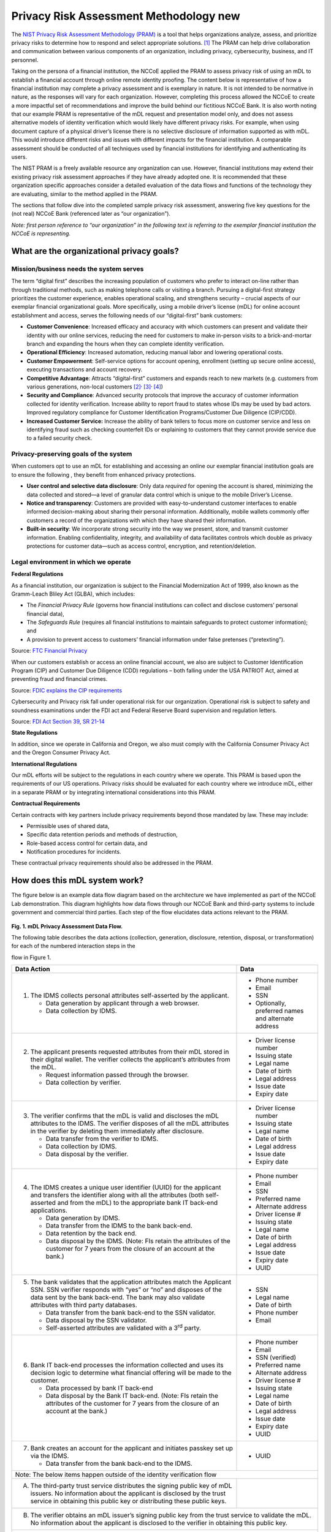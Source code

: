 Privacy Risk Assessment Methodology new
========================================

The `NIST Privacy Risk Assessment Methodology (PRAM) <https://www.nist.gov/privacy-framework/nist-pram>`__ is a tool that helps organizations analyze, assess,
and prioritize privacy risks to determine how to respond and select appropriate solutions. [1]_ The PRAM can help drive collaboration and communication between
various components of an organization, including privacy, cybersecurity, business, and IT personnel.

Taking on the persona of a financial institution, the NCCoE applied the PRAM to assess privacy risk of using an mDL to establish a financial account through
online remote identity proofing. The content below is representative of how a financial institution may complete a privacy assessment and is exemplary in
nature. It is not intended to be normative in nature, as the responses will vary for each organization. However, completing this process allowed the NCCoE to
create a more impactful set of recommendations and improve the build behind our fictitious NCCoE Bank. It is also worth noting that our example PRAM is
representative of the mDL request and presentation model only, and does not assess alternative models of identity verification which would likely have different
privacy risks. For example, when using document capture of a physical driver’s license there is no selective disclosure of information supported as with mDL.
This would introduce different risks and issues with different impacts for the financial institution. A comparable assessment should be conducted of all
techniques used by financial institutions for identifying and authenticating its users.

The NIST PRAM is a freely available resource any organization can use. However, financial institutions may extend their existing privacy risk assessment
approaches if they have already adopted one. It is recommended that these organization specific approaches consider a detailed evaluation of the data flows and
functions of the technology they are evaluating, similar to the method applied in the PRAM. 

The sections that follow dive into the completed sample privacy risk assessment, answering five key questions for the (not real) NCCoE Bank (referenced later as
“our organization”).

.. raw:: html

   <div class="pram-nav" role="list">
      <a href="#what-are-the-organizational-privacy-goals" aria-label="What are the organizational privacy goals?">
         <span role="listitem">
            <strong>What are the organizational privacy goals?</strong>
            <p>Frame organizational privacy goals and regulatory context.</p>
         </span>
      </a>
      <a href="#how-does-this-mdl-system-work" aria-label="How does the system work?">
         <span role="listitem">
            <strong>How does the system work?</strong>
            <p>Identify data and data processing activities.</p>
         </span>
      </a>
      <a href="#what-are-the-problems-this-mdl-system-introduces-whats-the-impact-of-these-problems" aria-label="What privacy problems might the system introduce?">
         <span role="listitem">
            <strong>What privacy problems might the system introduce?</strong>
            <p>Identify privacy problems for individuals arising from data processing.</p>
         </span>
      </a>
      <a href="#what-are-the-problems-this-mdl-system-introduces-whats-the-impact-of-these-problems" aria-label="What's the impact of the problems?">
         <span role="listitem">
            <strong>What's the impact of the problems?</strong>
            <p>Identify the impact to the organization of the problems arising from data processing.</p>
         </span>
      </a>
      <a href="#how-do-we-address-these-problems" aria-label="How do we address the problems?">
         <span role="listitem">
            <strong>How do we address the problems?</strong>
            <p>Select controls to address system requirements and mitigate prioritized privacy risks.</p>
         </span>
      </a>
   </div>

*Note: first person reference to “our organization” in the following text is referring to the exemplar financial institution the NCCoE is representing.*

What are the organizational privacy goals?
------------------------------------------

Mission/business needs the system serves
~~~~~~~~~~~~~~~~~~~~~~~~~~~~~~~~~~~~~~~~~~

The term “digital first” describes the increasing population of customers who prefer to interact on-line rather than through traditional methods, such as making
telephone calls or visiting a branch. Pursuing a digital-first strategy prioritizes the customer experience, enables operational scaling, and strengthens
security – crucial aspects of our exemplar financial organizational goals. More specifically, using a mobile driver’s license (mDL) for online account
establishment and access, serves the following needs of our “digital-first” bank customers:

-  **Customer Convenience**: Increased efficacy and accuracy with which customers can present and validate their identity with our online services, reducing the
   need for customers to make in-person visits to a brick-and-mortar branch and expanding the hours when they can complete identity verification.

-  **Operational Efficiency**: Increased automation, reducing manual labor and lowering operational costs.

-  **Customer Empowerment**: Self-service options for account opening, enrollment (setting up secure online access), executing transactions and account
   recovery.

-  **Competitive Advantage**: Attracts “digital-first” customers and expands reach to new markets (e.g. customers from various generations, non-local
   customers [2]_\ :sup:`,`\  [3]_\ :sup:`,`\  [4]_)

-  **Security and Compliance**: Advanced security protocols that improve the accuracy of customer information collected for identity verification. Increase
   ability to report fraud to states whose IDs may be used by bad actors. Improved regulatory compliance for Customer Identification Programs/Customer Due
   Diligence (CIP/CDD).

-  **Increased Customer Service:** Increase the ability of bank tellers to focus more on customer service and less on identifying fraud such as checking
   counterfeit IDs or explaining to customers that they cannot provide service due to a failed security check.

Privacy-preserving goals of the system
~~~~~~~~~~~~~~~~~~~~~~~~~~~~~~~~~~~~~~~~

When customers opt to use an mDL for establishing and accessing an online our exemplar financial institution goals are to ensure the following , they benefit
from enhanced privacy protections.

-  **User control and selective data disclosure**: Only data *required* for opening the account is shared, minimizing the data collected and stored—a level of
   granular data control which is unique to the mobile Driver’s License.

-  **Notice and transparency**: Customers are provided with easy-to-understand customer interfaces to enable informed decision-making about sharing their
   personal information. Additionally, mobile wallets commonly offer customers a record of the organizations with which they have shared their information.

-  **Built-in security**: We incorporate strong security into the way we present, store, and transmit customer information. Enabling confidentiality, integrity,
   and availability of data facilitates controls which double as privacy protections for customer data—such as access control, encryption, and
   retention/deletion.

Legal environment in which we operate
~~~~~~~~~~~~~~~~~~~~~~~~~~~~~~~~~~~~~~~

**Federal Regulations**

As a financial institution, our organization is subject to the Financial Modernization Act of 1999, also known as the Gramm-Leach Bliley Act (GLBA), which
includes:

-  The *Financial Privacy Rule* (governs how financial institutions can collect and disclose customers’ personal financial data),

-  The *Safeguards Rule* (requires all financial institutions to maintain safeguards to protect customer information); and

-  A provision to prevent access to customers’ financial information under false pretenses (“pretexting”).

Source: `FTC Financial Privacy <https://www.ftc.gov/news-events/topics/protecting-consumer-privacy-security/financial-privacy>`__

When our customers establish or access an online financial account, we also are subject to Customer Identification Program (CIP) and Customer Due Diligence
(CDD) regulations – both falling under the USA PATRIOT Act, aimed at preventing fraud and financial crimes.

Source: `FDIC explains the CIP requirements <https://www.fdic.gov/news/financial-institution-letters/2024/fil24015.html>`__

Cybersecurity and Privacy risk fall under operational risk for our organization. Operational risk is subject to safety and soundness examinations under the FDI
act and Federal Reserve Board supervision and regulation letters.

Source: `FDI Act Section 39 <https://www.fdic.gov/federal-deposit-insurance-act/section-39-standards-safety-and-soundness>`__, `SR
21-14 <https://www.federalreserve.gov/supervisionreg/srletters/sr2114.htm>`__

**State Regulations**

In addition, since we operate in California and Oregon, we also must comply with the California Consumer Privacy Act and the Oregon Consumer Privacy Act.

**International Regulations**

Our mDL efforts will be subject to the regulations in each country where we operate. This PRAM is based upon the requirements of our US operations. Privacy
risks should be evaluated for each country where we introduce mDL, either in a separate PRAM or by integrating international considerations into this PRAM.

**Contractual Requirements**

Certain contracts with key partners include privacy requirements beyond those mandated by law. These may include:

-  Permissible uses of shared data,

-  Specific data retention periods and methods of destruction,

-  Role-based access control for certain data, and

-  Notification procedures for incidents.

These contractual privacy requirements should also be addressed in the PRAM.

How does this mDL system work?
------------------------------

The figure below is an example data flow diagram based on the architecture we have implemented as part of the NCCoE Lab demonstration. This diagram highlights
how data flows through our NCCoE Bank and third-party systems to include government and commercial third parties. Each step of the flow elucidates data actions
relevant to the PRAM.

.. figure:: media/pram-image2.png
   :width: 5.7in
   :height: 5.4in
   :alt: A graphical representation of the mDL system. See table directly below for full description
   

**Fig. 1. mDL Privacy Assessment Data Flow.**

The following table describes the data actions (collection, generation, disclosure,
retention, disposal, or transformation) for each of the numbered interaction steps in the

flow in Figure 1.

+----------------------------------------------------------------------------------------------------+---------------------------------------------------------+
|  **Data Action**                                                                                   |  **Data**                                               |
+====================================================================================================+=========================================================+
|  (1) The IDMS collects personal attributes self-asserted by the applicant.                         |  - Phone number                                         |
|                                                                                                    |                                                         |
|      - Data generation by applicant through a web browser.                                         |  - Email                                                |
|      - Data collection by IDMS.                                                                    |  - SSN                                                  |
|                                                                                                    |  - Optionally, preferred names and alternate            |
|                                                                                                    |    address                                              |
|                                                                                                    |                                                         |
+----------------------------------------------------------------------------------------------------+---------------------------------------------------------+
|  (2) The applicant presents requested attributes from their mDL stored in their digital            |  - Driver license number                                |
|      wallet. The verifier collects the applicant’s attributes from the mDL.                        |                                                         |
|                                                                                                    |                                                         |
|                                                                                                    |  - Issuing state                                        |
|                                                                                                    |                                                         |
|      - Request information passed through the browser.                                             |                                                         |
|                                                                                                    |  - Legal name                                           |
|                                                                                                    |                                                         |
|      - Data collection by verifier.                                                                |                                                         |
|                                                                                                    |  - Date of birth                                        |
|                                                                                                    |                                                         |
|                                                                                                    |                                                         |
|                                                                                                    |  - Legal address                                        |
|                                                                                                    |                                                         |
|                                                                                                    |                                                         |
|                                                                                                    |  - Issue date                                           |
|                                                                                                    |                                                         |
|                                                                                                    |                                                         |
|                                                                                                    |  - Expiry date                                          |
|                                                                                                    |                                                         |
+----------------------------------------------------------------------------------------------------+---------------------------------------------------------+
|  (3) The verifier confirms that the mDL is valid and discloses the mDL attributes to               |  - Driver license number                                |
|      the IDMS. The verifier disposes of all the mDL attributes in the verifier by deleting them    |                                                         |
|      immediately after disclosure.                                                                 |                                                         |
|                                                                                                    |  - Issuing state                                        |
|                                                                                                    |                                                         |
|                                                                                                    |                                                         |
|                                                                                                    |  - Legal name                                           |
|      - Data transfer from the verifier to IDMS.                                                    |                                                         |
|                                                                                                    |                                                         |
|                                                                                                    |  - Date of birth                                        |
|      - Data collection by IDMS.                                                                    |                                                         |
|                                                                                                    |                                                         |
|                                                                                                    |  - Legal address                                        |
|      - Data disposal by the verifier.                                                              |                                                         |
|                                                                                                    |                                                         |
|                                                                                                    |  - Issue date                                           |
|                                                                                                    |                                                         |
|                                                                                                    |                                                         |
|                                                                                                    |  - Expiry date                                          |
|                                                                                                    |                                                         |
+----------------------------------------------------------------------------------------------------+---------------------------------------------------------+
|  (4) The IDMS creates a unique user identifier (UUID) for the applicant and transfers              |  - Phone number                                         |
|      the identifier along with all the attributes (both self-asserted and from the mDL) to the     |                                                         |
|      appropriate bank IT back-end applications.                                                    |                                                         |
|                                                                                                    |  - Email                                                |
|                                                                                                    |                                                         |
|                                                                                                    |                                                         |
|                                                                                                    |  - SSN                                                  |
|      - Data generation by IDMS.                                                                    |                                                         |
|                                                                                                    |                                                         |
|                                                                                                    |  - Preferred name                                       |
|      - Data transfer from the IDMS to the bank back-end.                                           |                                                         |
|                                                                                                    |                                                         |
|                                                                                                    |  - Alternate address                                    |
|      - Data retention by the back end.                                                             |                                                         |
|                                                                                                    |                                                         |
|                                                                                                    |  - Driver license #                                     |
|      - Data disposal by the IDMS. (Note: FIs retain the attributes of the customer for 7           |                                                         |
|        years from the closure of an account at the bank.)                                          |                                                         |
|                                                                                                    |  - Issuing state                                        |
|                                                                                                    |                                                         |
|                                                                                                    |                                                         |
|                                                                                                    |  - Legal name                                           |
|                                                                                                    |                                                         |
|                                                                                                    |                                                         |
|                                                                                                    |  - Date of birth                                        |
|                                                                                                    |                                                         |
|                                                                                                    |                                                         |
|                                                                                                    |  - Legal address                                        |
|                                                                                                    |                                                         |
|                                                                                                    |                                                         |
|                                                                                                    |  - Issue date                                           |
|                                                                                                    |                                                         |
|                                                                                                    |                                                         |
|                                                                                                    |  - Expiry date                                          |
|                                                                                                    |                                                         |
|                                                                                                    |                                                         |
|                                                                                                    |  - UUID                                                 |
|                                                                                                    |                                                         |
+----------------------------------------------------------------------------------------------------+---------------------------------------------------------+
|  (5) The bank validates that the application attributes match the Applicant SSN. SSN               |  - SSN                                                  |
|      verifier responds with “yes” or “no” and disposes of the data sent by the bank back-end. The  |                                                         |
|      bank may also validate attributes with third party databases.                                 |                                                         |
|                                                                                                    |  - Legal name                                           |
|                                                                                                    |                                                         |
|                                                                                                    |                                                         |
|                                                                                                    |  - Date of birth                                        |
|      - Data transfer from the bank back-end to the SSN validator.                                  |                                                         |
|                                                                                                    |                                                         |
|                                                                                                    |  - Phone number                                         |
|      - Data disposal by the SSN validator.                                                         |                                                         |
|                                                                                                    |                                                         |
|                                                                                                    |  - Email                                                |
|      - Self-asserted attributes are validated with a 3\ :sup:`rd` party.                           |                                                         |
|                                                                                                    |                                                         |
+----------------------------------------------------------------------------------------------------+---------------------------------------------------------+
|  (6) Bank IT back-end processes the information collected and uses its decision logic              |  - Phone number                                         |
|      to determine what financial offering will be made to the customer.                            |                                                         |
|                                                                                                    |                                                         |
|                                                                                                    |  - Email                                                |
|                                                                                                    |                                                         |
|      - Data processed by bank IT back-end                                                          |                                                         |
|                                                                                                    |  - SSN (verified)                                       |
|                                                                                                    |                                                         |
|      - Data disposal by the Bank IT back-end. (Note: FIs retain the attributes of the              |                                                         |
|        customer for 7 years from the closure of an account at the bank.)                           |  - Preferred name                                       |
|                                                                                                    |                                                         |
|                                                                                                    |                                                         |
|                                                                                                    |  - Alternate address                                    |
|                                                                                                    |                                                         |
|                                                                                                    |                                                         |
|                                                                                                    |  - Driver license #                                     |
|                                                                                                    |                                                         |
|                                                                                                    |                                                         |
|                                                                                                    |  - Issuing state                                        |
|                                                                                                    |                                                         |
|                                                                                                    |                                                         |
|                                                                                                    |  - Legal name                                           |
|                                                                                                    |                                                         |
|                                                                                                    |                                                         |
|                                                                                                    |  - Date of birth                                        |
|                                                                                                    |                                                         |
|                                                                                                    |                                                         |
|                                                                                                    |  - Legal address                                        |
|                                                                                                    |                                                         |
|                                                                                                    |                                                         |
|                                                                                                    |  - Issue date                                           |
|                                                                                                    |                                                         |
|                                                                                                    |                                                         |
|                                                                                                    |  - Expiry date                                          |
|                                                                                                    |                                                         |
|                                                                                                    |                                                         |
|                                                                                                    |  - UUID                                                 |
|                                                                                                    |                                                         |
+----------------------------------------------------------------------------------------------------+---------------------------------------------------------+
|  (7) Bank creates an account for the applicant and initiates passkey set up via the                |  - UUID                                                 |
|      IDMS.                                                                                         |                                                         |
|                                                                                                    |                                                         |
|                                                                                                    |                                                         |
|      - Data transfer from the bank back-end to the IDMS.                                           |                                                         |
|                                                                                                    |                                                         |
+----------------------------------------------------------------------------------------------------+---------------------------------------------------------+
|  Note: The below items happen outside of the identity verification flow                                                                                      |
|                                                                                                                                                              |
+----------------------------------------------------------------------------------------------------+---------------------------------------------------------+
|  (A) The third-party trust service distributes the signing public key of mDL issuers.              |                                                         |
|      No information about the applicant is disclosed by the trust service in obtaining this public |                                                         |
|      key or distributing these public keys.                                                        |                                                         |
|                                                                                                    |                                                         |
|                                                                                                    |                                                         |
|                                                                                                    |                                                         |
+----------------------------------------------------------------------------------------------------+---------------------------------------------------------+
|  (B) The verifier obtains an mDL issuer’s signing public key from the trust service to                                                                       |
|      validate the mDL. No information about the applicant is disclosed to the verifier in obtaining                                                          |
|      this public key.                                                                                                                                        |
+----------------------------------------------------------------------------------------------------+---------------------------------------------------------+
|  (C) A passkey is generated on the client device.                                                                                                            |
+----------------------------------------------------------------------------------------------------+---------------------------------------------------------+


What potential privacy risks does this mDL system introduce?
------------------------------------------------------------
The below table uses the `privacy problems for
individuals <https://github.com/usnistgov/PrivacyEngCollabSpace/blob/master/tools/risk-assessment/NIST-Privacy-Risk-Assessment-Methodology-PRAM/catalog-PDAP.md>`__
as defined in the NIST PRAM and highlights some of the organization impact that could result if those problems manifested for NCCoE Bank customers.

+------------------------------------+----------------------------------------------------------------------------+
| **Data Action**                    | **Potential Problems for Individuals**                                     |
+====================================+============================================================================+
| (1) The IDMS collects personal     | **Loss of Trust:** Individuals could lose trust in a bank because they’re  |
| attributes self-asserted by the    | uncomfortable with how the bank is handling their data. Example: A         |
| applicant.                         | customer assumes the data they provide is only for account enrollment,     |
|                                    | then they receive an email marketing mailer that is tailored to their      |
|                                    | identity.                                                                  |
|                                    |                                                                            |
|                                    | Customers may also lose trust in the bank if they’re asked for sensitive   |
|                                    | data without knowing why. Example: A customer may not realize SSN is       |
|                                    | required regardless of mDL, in all financial institution account creation  |
|                                    | processes.                                                                 |
+------------------------------------+----------------------------------------------------------------------------+
| (2) The applicant presents an mDL  | **Loss of Trust:** Customers could lose trust in a bank if the data they   |
| from their digital wallet. The     | collect is beyond what’s predictable or expected. Example: A customer may  |
| verifier collects the applicant’s  | think only certain attributes from their mDL are transferred, while the    |
| attributes from the mDL.           | bank may actually collect all attributes from the mDL.                     |
|                                    |                                                                            |
|                                    | **Loss of Autonomy:** A perceived loss of customer control over how their  |
|                                    | data is used. Example: A customer’s data is sent to a third party without  |
|                                    | their knowledge or used in a way they were not made explicitly aware of.   |
+------------------------------------+----------------------------------------------------------------------------+
| (3) The verifier confirms that the | **Loss of Trust:** The customer could lose trust in the bank and its       |
| mDL is valid and discloses the mDL | partners because of how they’re handling the customer data. Example:       |
| attributes to the IDMS. The        |                                                                            |
| verifier disposes of all the mDL   | - **Surveillance (Verifier):** If the verifier maintains data about the    |
| attributes in the verifier by      |   customer and creates a “shadow profile” for each customer and            |
| deleting them immediately after    |   aggregates their data to craft a narrative about their habits.           |
| disclosure.                        |                                                                            |
|                                    | - **Surveillance (Issuer)**: If the verifier directly contacts the issuer  |
|                                    |   to verify each transaction, the issuer could create a pattern of the     |
|                                    |   users’ behaviors and actions online with their mDL.                      |
|                                    |                                                                            |
|                                    | **Dignity Loss:** An issuer tracking customer activities across            |
|                                    | transactions could lead to stress or embarrassment. Example: Issuer uses a |
|                                    | series of transactions to piece together habits of the customer, or        |
|                                    | aspects of the customer’s identity, which they do not expect or want to be |
|                                    | known.                                                                     |
|                                    |                                                                            |
|                                    |                                                                            |
|                                    |                                                                            |
|                                    |                                                                            |
|                                    |                                                                            |
|                                    |                                                                            |
+------------------------------------+----------------------------------------------------------------------------+
| (4) The IDMS creates a unique user | **Loss of Trust:** If a customer identifier is used to aggregate data      |
| identifier for the applicant and   | about the customer’s transactions beyond the financial institution tenant. |
| transfers the identifier along     | Example:                                                                   |
| with all the attributes (both      |                                                                            |
| self-asserted and from the mDL) to | - **Surveillance (IDMS):** Customers may be tracked if the IDMS            |
| the appropriate bank IT back-end   |   aggregates their transactions across different tenants. IDMS could link  |
| applications.                      |   transactions across namespaces and domains for well-intended, mission    |
|                                    |   critical reasons (fraud prevention), or other business reasons, some of  |
|                                    |   which may not be compatible with user preferences (marketing) and some   |
|                                    |   that may be nefarious (targeting).                                       |
|                                    |                                                                            |
|                                    | **Dignity Loss:** An IDMS tracking customer activities across tenants      |
|                                    | could lead to stress or embarrassment. Example: Issuer uses a series of    |
|                                    | transactions to piece together habits of the customer, or aspects of the   |
|                                    | customer’s identity, which they do not expect or want to be known.         |
|                                    |                                                                            |
|                                    | **Economic Loss:** If customer data is breached at the IDMS, this leak may |
|                                    | be used to defraud the individual. Example: A nefarious actor could use    |
|                                    | leaked data to phish a customer and steal their identity, which could      |
|                                    | result in significant economic loss.                                       |
+------------------------------------+----------------------------------------------------------------------------+
| (5) The bank validates that the    | **Loss of Trust:** The bank’s business partner may not effectively secure  |
| application attributes match the   | customer data from external actors. Example:                               |
| Applicant SSN. SSN verifier        |                                                                            |
| responds with “yes” or “no” and    | - **Insecurity:** The bank’s business partner may suffer a data breach by  |
| disposes of the data sent by the   |   an external bad actor that results in the leak of the customer’s SSN     |
| bank back-end. The bank may also   |   and other sensitive information, and ultimately in identity theft.       |
| validate attributes with third     |                                                                            |
| party databases.                   |                                                                            |
+------------------------------------+----------------------------------------------------------------------------+
| (6) Bank IT back-end processes the | **Discrimination:** If assumptions are made about individuals or groups of |
| information gathered, uses its     | individuals based on their self-asserted information, this could result in |
| decision logic to determine what   | discrimination. Joining this self-asserted data with other datasets could  |
| financial offering will be made to | reveal a narrative about an individual. Example: Drawing conclusions about |
| the customer.                      | race or financial situation.                                               |
|                                    |                                                                            |
|                                    | **Economic Loss:** Individuals could receive unfair value in a transaction |
|                                    | due to discrimination. Example: Assuming credit worthiness based solely on |
|                                    | someone’s area code.                                                       |
|                                    |                                                                            |
|                                    | Additionally, if customer data is breached at the bank back end, this leak |
|                                    | may be used to defraud the individual. Example: A nefarious actor could    |
|                                    | use leaked data to phish a customer and steal their identity, which could  |
|                                    | result in significant economic loss.                                       |
|                                    |                                                                            |
|                                    | **Loss of Autonomy**: Customers may lose control over how their data is    |
|                                    | processed, because the bank chooses to process it in a new way internally  |
|                                    | without proper notice (i.e., secondary use or repurposing). Example:       |
|                                    | Customers may expect their personal data to be accessed for only certain   |
|                                    | purposes, such as identity verification when applying for a financial      |
|                                    | product, but then it is later used for fraud scoring without their         |
|                                    | consent.                                                                   |
+------------------------------------+----------------------------------------------------------------------------+
| (7) Bank creates an account for    | **Loss of Trust:** Customers may lose trust in the bank if they’re unclear |
| the applicant and initiates        | on who has access to which data. Example: A customer doesn’t know why      |
| passkey setup via the IDMS.        | they’re interacting with the IDMS instead of the bank.                     |
|                                    |                                                                            |
|                                    | Customers may also lose trust in the bank if they’re asked to present      |
|                                    | their mDL and attributes each time they authenticate after account         |
|                                    | creation. Example: If customers are asked to use their mDL for regular     |
|                                    | authentication, they will need to assert attributes from their mDL each    |
|                                    | time. Such actions could be perceived as disproportionate to the           |
|                                    | purpose or outcome of the transaction.                                     |
|                                    |                                                                            |
|                                    | **Loss of Autonomy**: A perceived loss of customer control over how their  |
|                                    | data is used. Example: Customers may experience stress if they cannot      |
|                                    | update or delete their information within financial institution systems.   |
|                                    | Customers may also not be aware of financial institution data retention    |
|                                    | requirements.                                                              |
+------------------------------------+----------------------------------------------------------------------------+

What’s the potential impact to the Financial Institution? 
---------------------------------------------------------

The below table uses the `privacy problems for
individuals <https://github.com/usnistgov/PrivacyEngCollabSpace/blob/master/tools/risk-assessment/NIST-Privacy-Risk-Assessment-Methodology-PRAM/catalog-PDAP.md>`__
as defined in the NIST PRAM and highlights some of the organization impact that could result if those problems manifested for NCCoE Bank customers.

+------------------------------------+----------------------------------------------------------------------------+-------------------------------------------+
| **Data Action**                    | **Potential Problems for Individuals**                                     | **Impact to the Financial Institution**   |
+====================================+============================================================================+===========================================+
| (1) The IDMS collects personal     | **Loss of Trust:** Individuals could lose trust in a bank because they’re  | The bank may incur direct business costs  |
| attributes self-asserted by the    | uncomfortable with how the bank is handling their data. Example: A         | if customers choose to bank elsewhere     |
| applicant.                         | customer assumes the data they provide is only for account enrollment,     | because they aren’t comfortable with how  |
|                                    | then they receive an email marketing mailer that is tailored to their      | banks are using their data.               |
|                                    | identity.                                                                  |                                           |
|                                    |                                                                            |                                           |
|                                    | Customers may also lose trust in the bank if they’re asked for sensitive   |                                           |
|                                    | data without knowing why. Example: A customer may not realize SSN is       |                                           |
|                                    | required regardless of mDL, in all financial institution account creation  |                                           |
|                                    | processes.                                                                 |                                           |
+------------------------------------+----------------------------------------------------------------------------+-------------------------------------------+
| (2) The applicant presents an mDL  | **Loss of Trust:** Customers could lose trust in a bank if the data they   | If customers are not clear of their       |
| from their digital wallet. The     | collect is beyond what’s predictable or expected. Example: A customer may  | choices in how to enroll with or without  |
| verifier collects the applicant’s  | think only certain attributes from their mDL are transferred, while the    | mDL, if they are not clear on the data    |
| attributes from the mDL.           | bank may actually collect all attributes from the mDL.                     | collected from the mDL or if their data   |
|                                    |                                                                            | is used in ways they didn’t predict, they |
|                                    | **Loss of Autonomy:** A perceived loss of customer control over how their  | may lose trust in the bank and then       |
|                                    | data is used. Example: A customer’s data is sent to a third party without  | choose to do business elsewhere.          |
|                                    | their knowledge or used in a way they were not made explicitly aware of.   |                                           |
+------------------------------------+----------------------------------------------------------------------------+-------------------------------------------+
| (3) The verifier confirms that the | **Loss of Trust:** The customer could lose trust in the bank and its       | If third party software that is           |
| mDL is valid and discloses the mDL | partners because of how they’re handling the customer data. Example:       | processing data on the bank’s behalf uses |
| attributes to the IDMS. The        |                                                                            | customer data to surveil them, banks may  |
| verifier disposes of all the mDL   | - **Surveillance (Verifier):** If the verifier maintains data about the    | face reputational damage.                 |
| attributes in the verifier by      |   customer and creates a “shadow profile” for each customer and            |                                           |
| deleting them immediately after    |   aggregates their data to craft a narrative about their habits.           | The bank may incur direct business costs  |
| disclosure.                        |                                                                            | if customers choose to bank elsewhere     |
|                                    | - **Surveillance (Issuer)**: If the verifier directly contacts the issuer  | because they aren’t comfortable with how  |
|                                    |   to verify each transaction, the issuer could create a pattern of the     | banks— associated external                |
|                                    |   users’ behaviors and actions online with their mDL.                      | organizations—are using their data.       |
|                                    |                                                                            |                                           |
|                                    | **Dignity Loss:** An issuer tracking customer activities across            | The bank may incur noncompliance costs if |
|                                    | transactions could lead to stress or embarrassment. Example: Issuer uses a | customer data is stored when they’re told |
|                                    | series of transactions to piece together habits of the customer, or        | it’s deleted, or if it’s used beyond the  |
|                                    | aspects of the customer’s identity, which they do not expect or want to be | purposes to which the customers           |
|                                    | known.                                                                     | consented.                                |
|                                    |                                                                            |                                           |
|                                    |                                                                            | Customers could lose trust in mDLs,       |
|                                    |                                                                            | driving the financial institution to use  |
|                                    |                                                                            | less effective and secure means for       |
|                                    |                                                                            | meeting CIP requirements, opening them up |
|                                    |                                                                            | to fraud and customer loss.               |
+------------------------------------+----------------------------------------------------------------------------+-------------------------------------------+
| (4) The IDMS creates a unique user | **Loss of Trust:** If a customer identifier is used to aggregate data      | If third party software that is           |
| identifier for the applicant and   | about the customer’s transactions beyond the financial institution tenant. | processing data on the bank’s behalf uses |
| transfers the identifier along     | Example:                                                                   | customer data to surveil them, banks may  |
| with all the attributes (both      |                                                                            | face reputational damage.                 |
| self-asserted and from the mDL) to | - **Surveillance (IDMS):** Customers may be tracked if the IDMS            |                                           |
| the appropriate bank IT back-end   |   aggregates their transactions across different tenants. IDMS could link  | The bank may incur direct business costs  |
| applications.                      |   transactions across namespaces and domains for well-intended, mission    | if customers choose to go elsewhere for   |
|                                    |   critical reasons (fraud prevention), or other business reasons, some of  | banking because they aren’t comfortable   |
|                                    |   which may not be compatible with user preferences (marketing) and some   | with how banks— associated external       |
|                                    |   that may be nefarious (targeting).                                       | organizations—are using their data.       |
|                                    |                                                                            |                                           |
|                                    | **Dignity Loss:** An IDMS tracking customer activities across tenants      | The bank may incur noncompliance costs if |
|                                    | could lead to stress or embarrassment. Example: Issuer uses a series of    | the bank isn’t securely handling          |
|                                    | transactions to piece together habits of the customer, or aspects of the   | sensitive data about the customer.        |
|                                    | customer’s identity, which they do not expect or want to be known.         |                                           |
|                                    |                                                                            |                                           |
|                                    | **Economic Loss:** If customer data is breached at the IDMS, this leak may |                                           |
|                                    | be used to defraud the individual. Example: A nefarious actor could use    |                                           |
|                                    | leaked data to phish a customer and steal their identity, which could      |                                           |
|                                    | result in significant economic loss.                                       |                                           |
+------------------------------------+----------------------------------------------------------------------------+-------------------------------------------+
| (5) The bank validates that the    | **Loss of Trust:** The bank’s business partner may not effectively secure  | The bank may incur noncompliance costs if |
| application attributes match the   | customer data from external actors. Example:                               | the bank isn’t securely handling          |
| Applicant SSN. SSN verifier        |                                                                            | sensitive data about the customer.        |
| responds with “yes” or “no” and    | - **Insecurity:** The bank’s business partner may suffer a data breach by  |                                           |
| disposes of the data sent by the   |   an external bad actor that results in the leak of the customer’s SSN     | Customers may choose to work with other   |
| bank back-end. The bank may also   |   and other sensitive information, and ultimately in identity theft.       | banks if they don’t trust a bank with     |
| validate attributes with third     |                                                                            | their data.                               |
| party databases.                   |                                                                            |                                           |
+------------------------------------+----------------------------------------------------------------------------+-------------------------------------------+
| (6) Bank IT back-end processes the | **Discrimination:** If assumptions are made about individuals or groups of | The bank may face noncompliance costs if  |
| information gathered, uses its     | individuals based on their self-asserted information, this could result in | data is not used for the purposes         |
| decision logic to determine what   | discrimination. Joining this self-asserted data with other datasets could  | approved/expected.                        |
| financial offering will be made to | reveal a narrative about an individual. Example: Drawing conclusions about |                                           |
| the customer.                      | race or financial situation.                                               | The bank may incur direct business costs  |
|                                    |                                                                            | if they are making inaccurate assumptions |
|                                    | **Economic Loss:** Individuals could receive unfair value in a transaction | about customers and maintain poor-quality |
|                                    | due to discrimination. Example: Assuming credit worthiness based solely on | data.                                     |
|                                    | someone’s area code.                                                       |                                           |
|                                    |                                                                            | The bank may incur noncompliance costs if |
|                                    | Additionally, if customer data is breached at the bank back end, this leak | the bank isn’t securely handling          |
|                                    | may be used to defraud the individual. Example: A nefarious actor could    | sensitive data about the customer.        |
|                                    | use leaked data to phish a customer and steal their identity, which could  |                                           |
|                                    | result in significant economic loss.                                       |                                           |
|                                    |                                                                            |                                           |
|                                    | **Loss of Autonomy**: Customers may lose control over how their data is    |                                           |
|                                    | processed, because the bank chooses to process it in a new way internally  |                                           |
|                                    | without proper notice (i.e., secondary use or repurposing). Example:       |                                           |
|                                    | Customers may expect their personal data to be accessed for only certain   |                                           |
|                                    | purposes, such as identity verification when applying for a financial      |                                           |
|                                    | product, but then it is later used for fraud scoring without their         |                                           |
|                                    | consent.                                                                   |                                           |
+------------------------------------+----------------------------------------------------------------------------+-------------------------------------------+
| (7) Bank creates an account for    | **Loss of Trust:** Customers may lose trust in the bank if they’re unclear | The bank may face reputational damage if  |
| the applicant and initiates        | on who has access to which data. Example: A customer doesn’t know why      | customers’ data is accessible by          |
| passkey setup via the IDMS.        | they’re interacting with the IDMS instead of the bank.                     | organizations they didn’t expect, or if   |
|                                    |                                                                            | there are security issues.                |
|                                    | Customers may also lose trust in the bank if they’re asked to present      |                                           |
|                                    | their mDL and attributes each time they authenticate after account         | The bank may incur direct business costs  |
|                                    | creation. Example: If customers are asked to use their mDL for regular     | if customers choose to go bank elsewhere  |
|                                    | authentication, they will need to assert attributes from their mDL each    | because they don’t have control over      |
|                                    | time. Such actions could be perceived as disproportionate to the           | their data.                               |
|                                    | purpose or outcome of the transaction.                                     |                                           |
|                                    |                                                                            |                                           |
|                                    | **Loss of Autonomy**: A perceived loss of customer control over how their  |                                           |
|                                    | data is used. Example: Customers may experience stress if they cannot      |                                           |
|                                    | update or delete their information within financial institution systems.   |                                           |
|                                    | Customers may also not be aware of financial institution data retention    |                                           |
|                                    | requirements.                                                              |                                           |
+------------------------------------+----------------------------------------------------------------------------+-------------------------------------------+

How do we mitigate these risks?
-------------------------------

The below table highlights controls that can help mitigate problems to individuals and impact to banks. For a complete rationale for why these controls were
chosen, please refer to our :download:`excel mapping here <media/mdl-PRAM.xlsx>`.



Note: The Privacy Framework subcategories below align with the Initial Public Draft of the Privacy Framework version 1.1.

+--------------------------------------------+---------------------------------------------------------------------------------------------------------------------------------------------------------------------------------------------------------------------------------------------------------------------------------------------------------------------------------------------------------------------------------------------------------------------------------------------------------------------+
| **Problems**                               | **Controls**                                                                                                                                                                                                                                                                                                                                                                                                                                                        |
+============================================+=====================================================================================================================================================================================================================================================================================================================================================================================================================================================================+
| (1) The IDMS collects personal                                                                                                                                                                                                                                                                                                                                                                                                                                                                                   |
|     attributes self-asserted by the                                                                                                                                                                                                                                                                                                                                                                                                                                                                              |
|     applicant.                                                                                                                                                                                                                                                                                                                                                                                                                                                                                                   |
+---------------------------------------------------------------------------------------------------------------------------------------------+--------------------------------------------------------------------------------------------------------------------------------------------------------------------------------------------------------------------------------------------------------------------------------------------------------------------------------------------------------------------+
| **Loss of Trust:** Individuals could lose trust in a bank because they’re uncomfortable with how the bank is handling their data. Example:  | **NIST SP 800-53r5 Controls**                                                                                                                                                                                                                                                                                                                                      |
| A customer assumes the data they provide is only for account enrollment, then they receive an email marketing mailer that is tailored to    |                                                                                                                                                                                                                                                                                                                                                                    |
| their identity.                                                                                                                             | -  **PT-02:** `Data tagging <https://csrc.nist.gov/projects/cprt/catalog#/cprt/framework/version/SP_800_53_5_1_1/home?element=PT-02>`__ enables more effective data management.                                                                                                                                                                                    |
|                                                                                                                                             |                                                                                                                                                                                                                                                                                                                                                                    |
| -  Customers may also lose trust in the bank if they’re asked for sensitive data without knowing why. Example: A customer may not realize   | -  **AC-03:** `Access enforcement <https://csrc.nist.gov/projects/cprt/catalog#/cprt/framework/version/SP_800_53_5_1_1/home?element=AC-03>`__ is important for compliance obligations and to protect data from malicious actors, or unauthorized uses.                                                                                                             |
|    SSN is required regardless of mDL, in all financial institution account *creation* processes.                                            |                                                                                                                                                                                                                                                                                                                                                                    |
|                                                                                                                                             | -  **PT-05:** `Just-in-time notice <https://csrc.nist.gov/projects/cprt/catalog#/cprt/framework/version/SP_800_53_5_1_0/home?element=PT-5>`__ helps bring transparency to customers about how their data is processed.                                                                                                                                             |
|                                                                                                                                             |                                                                                                                                                                                                                                                                                                                                                                    |
|                                                                                                                                             | -  **PT-04:** `Consent <https://csrc.nist.gov/projects/cprt/catalog#/cprt/framework/version/SP_800_53_5_1_1/home?element=PT-04>`__ is important for enabling customer’s decision making in how their data is processed.                                                                                                                                            |
|                                                                                                                                             |                                                                                                                                                                                                                                                                                                                                                                    |
|                                                                                                                                             | -  **PM-22:** `Quality management <https://csrc.nist.gov/projects/cprt/catalog#/cprt/framework/version/SP_800_53_5_1_1/home?element=PM-22>`__ ensures there are avenues for customers to seek correction or deletion of their information.                                                                                                                         |
|                                                                                                                                             |                                                                                                                                                                                                                                                                                                                                                                    |
|                                                                                                                                             | -  **SC-12:** `Cryptographic protection <https://csrc.nist.gov/projects/cprt/catalog#/cprt/framework/version/SP_800_53_5_1_1/home?element=SC-12>`__ can be used for data at rest or in transit.                                                                                                                                                                    |
|                                                                                                                                             |                                                                                                                                                                                                                                                                                                                                                                    |
|                                                                                                                                             | -  **SA-08:** `Data Minimization <https://csrc.nist.gov/projects/cprt/catalog#/cprt/framework/version/SP_800_53_5_1_1/home?element=SA-08>`__ helps the bank to only collect what’s needed and reduce the data the bank needs to store. mDL enables selective disclosure of only the necessary attributes.                                                          |
|                                                                                                                                             |                                                                                                                                                                                                                                                                                                                                                                    |
|                                                                                                                                             | `Privacy Framework 1.1 Subcategories <https://nvlpubs.nist.gov/nistpubs/CSWP/NIST.CSWP.40.ipd.pdf>`__                                                                                                                                                                                                                                                              |
|                                                                                                                                             |                                                                                                                                                                                                                                                                                                                                                                    |
|                                                                                                                                             | -  **ID.IM-P5:** *The purposes for the data actions are inventoried.*                                                                                                                                                                                                                                                                                              |
|                                                                                                                                             |                                                                                                                                                                                                                                                                                                                                                                    |
|                                                                                                                                             | -  **CT.PO-P2:** *Policies, processes, and procedures for enabling data review, transfer, sharing or disclosure, alteration, and deletion are established and in place (e.g., to maintain data quality, manage data retention).*                                                                                                                                   |
|                                                                                                                                             |                                                                                                                                                                                                                                                                                                                                                                    |
|                                                                                                                                             | -  **CM.PO-P1:** *Transparency policies, processes, and procedures for communicating data processing purposes, practices, and associated privacy risks are established and in place.*                                                                                                                                                                              |
|                                                                                                                                             |                                                                                                                                                                                                                                                                                                                                                                    |
|                                                                                                                                             | -  **CT.PO-P3:** *Policies, processes, and procedures for enabling individuals’ data processing preferences and requests are established and in place.*                                                                                                                                                                                                            |
|                                                                                                                                             |                                                                                                                                                                                                                                                                                                                                                                    |
|                                                                                                                                             | -  **CT.PO-P4:** *A data life cycle to manage data is aligned and implemented with the system development life cycle to manage systems.*                                                                                                                                                                                                                           |
|                                                                                                                                             |                                                                                                                                                                                                                                                                                                                                                                    |
|                                                                                                                                             | -  **CM.AW-P8:** *Individuals are provided with mitigation mechanisms (e.g., credit monitoring, consent withdrawal, data alteration or deletion) to address impacts of problematic data actions.*                                                                                                                                                                  |
|                                                                                                                                             |                                                                                                                                                                                                                                                                                                                                                                    |
|                                                                                                                                             | -  **GV.MT-P7:** *Policies, processes, and procedures for receiving, tracking, and responding to complaints, concerns, and questions from individuals about organizational privacy practices are established and in place.*                                                                                                                                        |
|                                                                                                                                             |                                                                                                                                                                                                                                                                                                                                                                    |
|                                                                                                                                             | -  **ID.RA-P6:** *Data processing ecosystem parties (e.g., service providers, customers, partners, product manufacturers, application developers) are assessed using a privacy risk assessment process.*                                                                                                                                                           |
|                                                                                                                                             |                                                                                                                                                                                                                                                                                                                                                                    |
|                                                                                                                                             | -  **CT.DP-P1:** *Data are processed to limit observability, linkability, and singling out (e.g., data actions take place on local devices, privacy-preserving cryptography).*                                                                                                                                                                                     |
|                                                                                                                                             | -  **PR.DS-P1:** *The confidentiality, integrity, and availability of data-at-rest are protected.*                                                                                                                                                                                                                                                                 |
|                                                                                                                                             |                                                                                                                                                                                                                                                                                                                                                                    |
|                                                                                                                                             | -  **PR.DS-P2:** *The confidentiality, integrity, and availability of data-in-transit are protected.*                                                                                                                                                                                                                                                              |
|                                                                                                                                             |                                                                                                                                                                                                                                                                                                                                                                    |
|                                                                                                                                             | -  **PR.DS-P9:** *The confidentiality, integrity, and availability of data-in-use are protected.*                                                                                                                                                                                                                                                                  |
+---------------------------------------------------------------------------------------------------------------------------------------------+--------------------------------------------------------------------------------------------------------------------------------------------------------------------------------------------------------------------------------------------------------------------------------------------------------------------------------------------------------------------+
| (2) The applicant presents requested attributes from their mDL stored in their digital wallet. The verifier collects the                                                                                                                                                                                                                                                                                                                                                                                         |
|     applicant’s attributes from the mDL.                                                                                                                                                                                                                                                                                                                                                                                                                                                                         |
+---------------------------------------------------------------------------------------------------------------------------------------------+--------------------------------------------------------------------------------------------------------------------------------------------------------------------------------------------------------------------------------------------------------------------------------------------------------------------------------------------------------------------+
| **Loss of Trust:** Customers could lose trust in a bank if the data they collect is beyond what’s predictable or expected. Example: A       | See loss of trust controls for data action 1. These controls apply to both the IDSM in data action 1 as well as the verifier in data action 2. In some architectures the verifier may be an element of the IDMS.                                                                                                                                                   |
| customer may think only certain attributes from their mDL are transferred, while the bank may actually collect all attributes from the mDL. |                                                                                                                                                                                                                                                                                                                                                                    |
+---------------------------------------------------------------------------------------------------------------------------------------------+--------------------------------------------------------------------------------------------------------------------------------------------------------------------------------------------------------------------------------------------------------------------------------------------------------------------------------------------------------------------+
| **Loss of Autonomy:** A perceived loss of customer control over how their data is used. Example: A customer’s data is sent to a third party | **NIST SP 800-53r5 Controls**                                                                                                                                                                                                                                                                                                                                      |
| without their knowledge or used in a way they were not made explicitly aware of.                                                            |                                                                                                                                                                                                                                                                                                                                                                    |
|                                                                                                                                             | -  **SR-06:** `Supplier assessments and reviews <https://csrc.nist.gov/projects/cprt/catalog#/cprt/framework/version/SP_800_53_5_1_1/home?element=SR-06>`__ are important for securing the broader supply chain when vendors are involved in data processing.                                                                                                      |
|                                                                                                                                             |                                                                                                                                                                                                                                                                                                                                                                    |
|                                                                                                                                             | `Privacy Framework 1.1 Subcategories <https://nvlpubs.nist.gov/nistpubs/CSWP/NIST.CSWP.40.ipd.pdf>`__                                                                                                                                                                                                                                                              |
|                                                                                                                                             |                                                                                                                                                                                                                                                                                                                                                                    |
|                                                                                                                                             | -  **CM.AW-P8**: *Individuals are provided with mitigation mechanisms (e.g., credit monitoring, consent withdrawal, data alteration or deletion) to address impacts of problematic data actions.*                                                                                                                                                                  |
|                                                                                                                                             |                                                                                                                                                                                                                                                                                                                                                                    |
|                                                                                                                                             | -  **ID.BE-P4:** *Data processing ecosystem parties (e.g., service providers, customers, partners, product manufacturers, application developers) are identified and prioritized.*                                                                                                                                                                                 |
|                                                                                                                                             |                                                                                                                                                                                                                                                                                                                                                                    |
|                                                                                                                                             | -  **ID.RA-P6:** *Data processing ecosystem parties (e.g., service providers, customers, partners, product manufacturers, application developers) are assessed using a privacy risk assessment process.*                                                                                                                                                           |
|                                                                                                                                             |                                                                                                                                                                                                                                                                                                                                                                    |
|                                                                                                                                             | -  **CT.DP-P1:** *Data are processed to limit observability, linkability, and singling out (e.g., data actions take place on local devices, privacy-preserving cryptography).*                                                                                                                                                                                     |
|                                                                                                                                             | -  **PR.DS-P1:** *The confidentiality, integrity, and availability of data-at-rest are protected.*                                                                                                                                                                                                                                                                 |
|                                                                                                                                             |                                                                                                                                                                                                                                                                                                                                                                    |
|                                                                                                                                             | -  **PR.DS-P2:** *The confidentiality, integrity, and availability of data-in-transit are protected.*                                                                                                                                                                                                                                                              |
|                                                                                                                                             |                                                                                                                                                                                                                                                                                                                                                                    |
|                                                                                                                                             | -  **PR.DS-P9:** *The confidentiality, integrity, and availability of data-in-use are protected.*                                                                                                                                                                                                                                                                  |
+---------------------------------------------------------------------------------------------------------------------------------------------+--------------------------------------------------------------------------------------------------------------------------------------------------------------------------------------------------------------------------------------------------------------------------------------------------------------------------------------------------------------------+
| (3) The verifier confirms that the mDL is valid and discloses the mDL attributes to the IDMS. The verifier disposes of all the                                                                                                                                                                                                                                                                                                                                                                                   |
|     mDL attributes in the verifier by deleting them immediately after disclosure.                                                                                                                                                                                                                                                                                                                                                                                                                                |
+---------------------------------------------------------------------------------------------------------------------------------------------+--------------------------------------------------------------------------------------------------------------------------------------------------------------------------------------------------------------------------------------------------------------------------------------------------------------------------------------------------------------------+
| **Loss of Trust:** The customer could lose trust in the bank and its partners because of how they’re handling the customer data. Example:   | **NIST SP 800-53r5 Controls**                                                                                                                                                                                                                                                                                                                                      |
|                                                                                                                                             |                                                                                                                                                                                                                                                                                                                                                                    |
| - **Surveillance (Verifier):** If the verifier maintains data about the customer and creates a “shadow profile” for each customer and       | -  **CA-07:** `Continuous Monitoring <https://csrc.nist.gov/projects/cprt/catalog#/cprt/framework/version/SP_800_53_5_1_1/home?element=CA-07>`__ is important to ensure privacy controls are implemented as expected.                                                                                                                                              |
|   aggregates their data to craft a narrative about their habits.                                                                            |                                                                                                                                                                                                                                                                                                                                                                    |
|                                                                                                                                             | -  **SC-12:** `Cryptographic protection <https://csrc.nist.gov/projects/cprt/catalog#/cprt/framework/version/SP_800_53_5_1_1/home?element=SC-12>`__ can be used for data at rest or in transit.                                                                                                                                                                    |
| - **Surveillance (Issuer)**: If the verifier directly contacts the issuer to verify each transaction, the issuer could create a pattern     |                                                                                                                                                                                                                                                                                                                                                                    |
|   of the users’ behaviors and actions online with their mDL.                                                                                | -  **SI-12:** `Information management and retention <https://csrc.nist.gov/projects/cprt/catalog#/cprt/framework/version/SP_800_53_5_1_1/home?element=SI-12>`__ – **including data disposal** - helps the bank meet compliance obligations and reduces the data they need to store and protect.                                                                    |
|                                                                                                                                             |                                                                                                                                                                                                                                                                                                                                                                    |
| **Dignity Loss:** An issuer tracking customer activities across transactions could lead to stress or embarrassment. Example: Issuer uses a  | -  **IA-02:** `Identification and Authentication <https://csrc.nist.gov/projects/cprt/catalog#/cprt/framework/version/SP_800_53_5_1_1/home?element=IA-02>`__ is important for ensuring only those who are authorized to access personal data can do so.                                                                                                            |
| series of transactions to piece together habits of the customer, or aspects of the customer’s identity, which they do not expect or want to |                                                                                                                                                                                                                                                                                                                                                                    |
| be known.                                                                                                                                   | -  **SR-06:** `Supplier assessments and reviews <https://csrc.nist.gov/projects/cprt/catalog#/cprt/framework/version/SP_800_53_5_1_1/home?element=SR-06>`__ are important for securing the broader supply chain when vendors are involved in data processing.                                                                                                      |
|                                                                                                                                             |                                                                                                                                                                                                                                                                                                                                                                    |
|                                                                                                                                             | **Device retrieval** – a verification model that allows the verifier to independently verify the integrity and accuracy of the user's attributes without contacting the issuer at transaction time. Server retrieval is not supported.                                                                                                                             |
|                                                                                                                                             |                                                                                                                                                                                                                                                                                                                                                                    |
|                                                                                                                                             | `Privacy Framework 1.1 Subcategories <https://nvlpubs.nist.gov/nistpubs/CSWP/NIST.CSWP.40.ipd.pdf>`__                                                                                                                                                                                                                                                              |
|                                                                                                                                             |                                                                                                                                                                                                                                                                                                                                                                    |
|                                                                                                                                             | -  **GV.DE-P4:** *Data processing ecosystem parties are routinely assessed using audits, test results, or other forms of evaluations to confirm they are meeting their contractual, interoperability framework, or other obligations.*                                                                                                                             |
|                                                                                                                                             |                                                                                                                                                                                                                                                                                                                                                                    |
|                                                                                                                                             | -  **CT.PO-P2:** *Policies, processes, and procedures for enabling data review, transfer, sharing or disclosure, alteration, and deletion are established and in place (e.g., to maintain data quality, manage data retention).*                                                                                                                                   |
|                                                                                                                                             |                                                                                                                                                                                                                                                                                                                                                                    |
|                                                                                                                                             | -  **PR.AA-P1:** *Identities and credentials for authorized individuals, services, and hardware are managed by the organization.*                                                                                                                                                                                                                                  |
|                                                                                                                                             |                                                                                                                                                                                                                                                                                                                                                                    |
|                                                                                                                                             | -  **PR.AA-P2:** *Identities are proofed and bound to credentials based on the context of interactions.*                                                                                                                                                                                                                                                           |
|                                                                                                                                             |                                                                                                                                                                                                                                                                                                                                                                    |
|                                                                                                                                             | -  **ID.BE-P4:** *Data processing ecosystem parties (e.g., service providers, customers, partners, product manufacturers, application developers) are identified and prioritized.*                                                                                                                                                                                 |
|                                                                                                                                             |                                                                                                                                                                                                                                                                                                                                                                    |
|                                                                                                                                             | -  **ID.RA-P6:** *Data processing ecosystem parties (e.g., service providers, customers, partners, product manufacturers, application developers) are assessed using a privacy risk assessment process*.                                                                                                                                                           |
|                                                                                                                                             |                                                                                                                                                                                                                                                                                                                                                                    |
|                                                                                                                                             | -  **CT.DP-P1:** *Data are processed to limit observability, linkability, and singling out (e.g., data actions take place on local devices, privacy-preserving cryptography).*                                                                                                                                                                                     |
|                                                                                                                                             |                                                                                                                                                                                                                                                                                                                                                                    |
|                                                                                                                                             | -  **PR.DS-P1:** *The confidentiality, integrity, and availability of data-at-rest are protected.*                                                                                                                                                                                                                                                                 |
|                                                                                                                                             |                                                                                                                                                                                                                                                                                                                                                                    |
|                                                                                                                                             | -  **PR.DS-P2:** *The confidentiality, integrity, and availability of data-in-transit are protected.*                                                                                                                                                                                                                                                              |
|                                                                                                                                             |                                                                                                                                                                                                                                                                                                                                                                    |
|                                                                                                                                             | -  **PR.DS-P9:** *The confidentiality, integrity, and availability of data-in-use are protected.*                                                                                                                                                                                                                                                                  |
+---------------------------------------------------------------------------------------------------------------------------------------------+--------------------------------------------------------------------------------------------------------------------------------------------------------------------------------------------------------------------------------------------------------------------------------------------------------------------------------------------------------------------+
| (4) The IDMS creates a unique user identifier (UUID) for the applicant and transfers the identifier along with all the                                                                                                                                                                                                                                                                                                                                                                                           |
|     attributes (both self-asserted and from the mDL) to the appropriate bank IT back-end applications.                                                                                                                                                                                                                                                                                                                                                                                                           |
+---------------------------------------------------------------------------------------------------------------------------------------------+--------------------------------------------------------------------------------------------------------------------------------------------------------------------------------------------------------------------------------------------------------------------------------------------------------------------------------------------------------------------+
| **Loss of Trust:** If a customer identifier is used to aggregate data about the customer’s transactions beyond the financial institution    | **NIST SP 800-53r5 Controls**                                                                                                                                                                                                                                                                                                                                      |
| tenant. Example:                                                                                                                            |                                                                                                                                                                                                                                                                                                                                                                    |
|                                                                                                                                             | -  **IA-02:** `Identification and Authentication <https://csrc.nist.gov/projects/cprt/catalog#/cprt/framework/version/SP_800_53_5_1_1/home?element=IA-02>`__ is important for ensuring only those who are authorized to access personal data, can do so.                                                                                                           |
| - **Surveillance (IDMS):** Customers may be tracked if the IDMS aggregates their transactions across different tenants. IDMS could link     |                                                                                                                                                                                                                                                                                                                                                                    |
|   transactions across namespaces and domains for well-intended, mission critical reasons (fraud prevention), or other business reasons,     | -  **SC-12:** `Cryptographic protection <https://csrc.nist.gov/projects/cprt/catalog#/cprt/framework/version/SP_800_53_5_1_1/home?element=SC-12>`__ can be used for data at rest or in transit.                                                                                                                                                                    |
|   some of which may not be compatible with user preferences (marketing) and some that may be nefarious (targeting).                         |                                                                                                                                                                                                                                                                                                                                                                    |
|                                                                                                                                             | -  **SI-12:** `Information management and retention <https://csrc.nist.gov/projects/cprt/catalog#/cprt/framework/version/SP_800_53_5_1_1/home?element=SI-12>`__ – **including data disposal** - helps the bank meet compliance obligations and reduces the data they need to store and protect.                                                                    |
| **Dignity Loss:** An IDMS tracking customer activities across tenants could lead to stress or embarrassment. Example: Issuer uses a series  |                                                                                                                                                                                                                                                                                                                                                                    |
| of transactions to piece together habits of the customer, or aspects of the customer’s identity, which they do not expect or want to be     | -  **PT-03:** `Personally identifiable information processing purposes <https://csrc.nist.gov/projects/cprt/catalog#/cprt/framework/version/SP_800_53_5_1_1/home?element=PT-03>`__ limits the use of data to only that which is approved.                                                                                                                          |
| known.                                                                                                                                      |                                                                                                                                                                                                                                                                                                                                                                    |
|                                                                                                                                             | -  **SR-06:** `Supplier assessments and reviews <https://csrc.nist.gov/projects/cprt/catalog#/cprt/framework/version/SP_800_53_5_1_1/home?element=SR-06>`__ are important for securing the broader supply chain when vendors are involved in data processing.                                                                                                      |
|                                                                                                                                             |                                                                                                                                                                                                                                                                                                                                                                    |
|                                                                                                                                             | **Unique identifiers** are randomly generated so they aren’t inherently revealing about an individual.                                                                                                                                                                                                                                                             |
|                                                                                                                                             |                                                                                                                                                                                                                                                                                                                                                                    |
|                                                                                                                                             | `Privacy Framework 1.1 Subcategories <https://nvlpubs.nist.gov/nistpubs/CSWP/NIST.CSWP.40.ipd.pdf>`__                                                                                                                                                                                                                                                              |
|                                                                                                                                             |                                                                                                                                                                                                                                                                                                                                                                    |
|                                                                                                                                             | -  **GV.DE-P4:** *Data processing ecosystem parties are routinely assessed using audits, test results, or other forms of evaluations to confirm they are meeting their contractual, interoperability framework, or other obligations.*                                                                                                                             |
|                                                                                                                                             |                                                                                                                                                                                                                                                                                                                                                                    |
|                                                                                                                                             | -  **CT.PO-P2:** *Policies, processes, and procedures for enabling data review, transfer, sharing or disclosure, alteration, and deletion are established and in place (e.g., to maintain data quality, manage data retention).*                                                                                                                                   |
|                                                                                                                                             |                                                                                                                                                                                                                                                                                                                                                                    |
|                                                                                                                                             | -  **ID.IM-P5:** *The purposes for the data actions are inventoried.*                                                                                                                                                                                                                                                                                              |
|                                                                                                                                             |                                                                                                                                                                                                                                                                                                                                                                    |
|                                                                                                                                             | -  **ID.BE-P4:** *Data processing ecosystem parties (e.g., service providers, customers, partners, product manufacturers, application developers) are identified and prioritized.*                                                                                                                                                                                 |
|                                                                                                                                             |                                                                                                                                                                                                                                                                                                                                                                    |
|                                                                                                                                             | -  **ID.RA-P6:** *Data processing ecosystem parties (e.g., service providers, customers, partners, product manufacturers, application developers) are assessed using a privacy risk assessment process*.                                                                                                                                                           |
|                                                                                                                                             |                                                                                                                                                                                                                                                                                                                                                                    |
|                                                                                                                                             | -  **CT.DP-P1:** *Data are processed to limit observability, linkability, and singling out (e.g., data actions take place on local devices, privacy-preserving cryptography).*                                                                                                                                                                                     |
|                                                                                                                                             |                                                                                                                                                                                                                                                                                                                                                                    |
|                                                                                                                                             | -  **PR.DS-P1:** *The confidentiality, integrity, and availability of data-at-rest are protected.*                                                                                                                                                                                                                                                                 |
|                                                                                                                                             |                                                                                                                                                                                                                                                                                                                                                                    |
|                                                                                                                                             | -  **PR.DS-P2:** *The confidentiality, integrity, and availability of data-in-transit are protected.*                                                                                                                                                                                                                                                              |
|                                                                                                                                             |                                                                                                                                                                                                                                                                                                                                                                    |
|                                                                                                                                             | -  **PR.DS-P9:** *The confidentiality, integrity, and availability of data-in-use are protected.*                                                                                                                                                                                                                                                                  |
+---------------------------------------------------------------------------------------------------------------------------------------------+--------------------------------------------------------------------------------------------------------------------------------------------------------------------------------------------------------------------------------------------------------------------------------------------------------------------------------------------------------------------+
| **Economic Loss:** If customer data is breached at the IDMS, this leak may be used to defraud the individual. Example: A nefarious actor    | **NIST SP 800-53r5 Controls**                                                                                                                                                                                                                                                                                                                                      |
| could use leaked data to phish a customer and steal their identity, which could result in significant economic loss.                        |                                                                                                                                                                                                                                                                                                                                                                    |
|                                                                                                                                             | -  **AC-06:** `Least privilege <https://csrc.nist.gov/projects/cprt/catalog#/cprt/framework/version/SP_800_53_5_1_1/home?element=AC-06>`__ is valuable for ensuring data is not comingled and broadly accessible beyond what’s required.                                                                                                                           |
|                                                                                                                                             |                                                                                                                                                                                                                                                                                                                                                                    |
|                                                                                                                                             | -  **SC-07:** `Boundary Protection <https://csrc.nist.gov/projects/cprt/catalog#/cprt/framework/version/SP_800_53_5_1_1/home?element=SC-07>`__ is helpful for limiting data comingling across distinct datasets and preventing unapproved processing.                                                                                                              |
|                                                                                                                                             |                                                                                                                                                                                                                                                                                                                                                                    |
|                                                                                                                                             | `Privacy Framework 1.1 Subcategories <https://nvlpubs.nist.gov/nistpubs/CSWP/NIST.CSWP.40.ipd.pdf>`__                                                                                                                                                                                                                                                              |
|                                                                                                                                             |                                                                                                                                                                                                                                                                                                                                                                    |
|                                                                                                                                             | -  **CT.DP-P1:** *Data are processed to limit observability, linkability, and singling out (e.g., data actions take place on local devices, privacy-preserving cryptography).*                                                                                                                                                                                     |
|                                                                                                                                             |                                                                                                                                                                                                                                                                                                                                                                    |
|                                                                                                                                             | -  **PR.DS-P1:** *The confidentiality, integrity, and availability of data-at-rest are protected.*                                                                                                                                                                                                                                                                 |
|                                                                                                                                             |                                                                                                                                                                                                                                                                                                                                                                    |
|                                                                                                                                             | -  **PR.DS-P2:** *The confidentiality, integrity, and availability of data-in-transit are protected.*                                                                                                                                                                                                                                                              |
|                                                                                                                                             |                                                                                                                                                                                                                                                                                                                                                                    |
|                                                                                                                                             | -  **PR.DS-P9:** *The confidentiality, integrity, and availability of data-in-use are protected.*                                                                                                                                                                                                                                                                  |
|                                                                                                                                             |                                                                                                                                                                                                                                                                                                                                                                    |
|                                                                                                                                             | -  **PR.IR-P1:** *Networks and environments are protected from unauthorized logical access and usage*.                                                                                                                                                                                                                                                             |
+---------------------------------------------------------------------------------------------------------------------------------------------+--------------------------------------------------------------------------------------------------------------------------------------------------------------------------------------------------------------------------------------------------------------------------------------------------------------------------------------------------------------------+
| (5) The bank validates that the applicant attributes match a valid SSN record. SSN verifier responds with “yes” or “no” and                                                                                                                                                                                                                                                                                                                                                                                      |
|     disposes of the data sent by the bank back-end. The bank may also validate attributes with third party databases.                                                                                                                                                                                                                                                                                                                                                                                            |
+---------------------------------------------------------------------------------------------------------------------------------------------+--------------------------------------------------------------------------------------------------------------------------------------------------------------------------------------------------------------------------------------------------------------------------------------------------------------------------------------------------------------------+
| **Loss of Trust:** The bank’s business partner may not effectively secure customer data from external actors. Example:                      | **NIST SP 800-53r5 Controls**                                                                                                                                                                                                                                                                                                                                      |
|                                                                                                                                             |                                                                                                                                                                                                                                                                                                                                                                    |
| - **Insecurity:** The bank’s business partner may suffer a data breach by an external bad actor that results in the leak of the customer’s  | -  **IA-02:** `Identification and Authentication <https://csrc.nist.gov/projects/cprt/catalog#/cprt/framework/version/SP_800_53_5_1_1/home?element=IA-02>`__ is important for ensuring only those who are authorized to access personal data, can do so.                                                                                                           |
|   SSN and other sensitive information, and ultimately in identity theft.                                                                    |                                                                                                                                                                                                                                                                                                                                                                    |
|                                                                                                                                             | -  **SI-12:** `Information management and retention <https://csrc.nist.gov/projects/cprt/catalog#/cprt/framework/version/SP_800_53_5_1_1/home?element=SI-12>`__ – including data disposal - helps the bank meet compliance obligations and reduces the data they need to store and protect.                                                                        |
|                                                                                                                                             |                                                                                                                                                                                                                                                                                                                                                                    |
|                                                                                                                                             | -  **SC-12:** `Cryptographic protection <https://csrc.nist.gov/projects/cprt/catalog#/cprt/framework/version/SP_800_53_5_1_1/home?element=SC-12>`__ can be used for data at rest or in transit.                                                                                                                                                                    |
|                                                                                                                                             |                                                                                                                                                                                                                                                                                                                                                                    |
|                                                                                                                                             | -  **SR-06:** `Supplier assessments and reviews <https://csrc.nist.gov/projects/cprt/catalog#/cprt/framework/version/SP_800_53_5_1_1/home?element=SR-06>`__ are important for securing the broader supply chain when vendors are involved in data processing.                                                                                                      |
|                                                                                                                                             |                                                                                                                                                                                                                                                                                                                                                                    |
|                                                                                                                                             | Use of Social Security Administration’s SSN Verifier incorporates a secure approach to verification.                                                                                                                                                                                                                                                               |
|                                                                                                                                             |                                                                                                                                                                                                                                                                                                                                                                    |
|                                                                                                                                             | `Privacy Framework 1.1 Subcategories <https://nvlpubs.nist.gov/nistpubs/CSWP/NIST.CSWP.40.ipd.pdf>`__                                                                                                                                                                                                                                                              |
|                                                                                                                                             |                                                                                                                                                                                                                                                                                                                                                                    |
|                                                                                                                                             | -  **PR.AA-P1:** *Identities and credentials for authorized individuals, services, and hardware are managed by the organization.*                                                                                                                                                                                                                                  |
|                                                                                                                                             |                                                                                                                                                                                                                                                                                                                                                                    |
|                                                                                                                                             | -  **PR.AA-P2:** *Identities are proofed and bound to credentials based on the context of interactions.*                                                                                                                                                                                                                                                           |
|                                                                                                                                             |                                                                                                                                                                                                                                                                                                                                                                    |
|                                                                                                                                             | -  **CT.PO-P2:** *Policies, processes, and procedures for enabling data review, transfer, sharing or disclosure, alteration, and deletion are established and in place (e.g., to maintain data quality, manage data retention).*                                                                                                                                   |
|                                                                                                                                             |                                                                                                                                                                                                                                                                                                                                                                    |
|                                                                                                                                             | -  **CT.DP-P1:** *Data are processed to limit observability, linkability, and singling out (e.g., data actions take place on local devices, privacy-preserving cryptography).*                                                                                                                                                                                     |
|                                                                                                                                             |                                                                                                                                                                                                                                                                                                                                                                    |
|                                                                                                                                             | -  **CT.DP-P2:** *Data are processed to limit the identification of individuals (e.g., de-identification privacy techniques, tokenization).*                                                                                                                                                                                                                       |
|                                                                                                                                             |                                                                                                                                                                                                                                                                                                                                                                    |
|                                                                                                                                             | -  **CT.DP-P3:** *Data are processed to limit the formulation of inferences about individuals’ behavior or activities (e.g., data processing is decentralized, distributed architectures).*                                                                                                                                                                        |
|                                                                                                                                             |                                                                                                                                                                                                                                                                                                                                                                    |
|                                                                                                                                             | -  **ID.BE-P4:** *Data processing ecosystem parties (e.g., service providers, customers, partners, product manufacturers, application developers) are identified and prioritized.*                                                                                                                                                                                 |
|                                                                                                                                             |                                                                                                                                                                                                                                                                                                                                                                    |
|                                                                                                                                             | -  **ID.RA-P6:** *Data processing ecosystem parties (e.g., service providers, customers, partners, product manufacturers, application developers) are assessed using a privacy risk assessment process.*                                                                                                                                                           |
+---------------------------------------------------------------------------------------------------------------------------------------------+--------------------------------------------------------------------------------------------------------------------------------------------------------------------------------------------------------------------------------------------------------------------------------------------------------------------------------------------------------------------+
| (6) Bank IT back-end processes the information collected and uses its decision logic to determine what financial offering will                                                                                                                                                                                                                                                                                                                                                                                   |
|     be made to the applicant.                                                                                                                                                                                                                                                                                                                                                                                                                                                                                    |
+---------------------------------------------------------------------------------------------------------------------------------------------+--------------------------------------------------------------------------------------------------------------------------------------------------------------------------------------------------------------------------------------------------------------------------------------------------------------------------------------------------------------------+
| **Discrimination:** If assumptions are made about individuals or groups of individuals based on their self-asserted information, this could | **NIST SP 800-53r5 Controls**                                                                                                                                                                                                                                                                                                                                      |
| result in discrimination. Joining this self-asserted data with other datasets could reveal a narrative about an individual. Example:        |                                                                                                                                                                                                                                                                                                                                                                    |
| Drawing conclusions about race or financial situation.                                                                                      | -  **SA-08:** `Data Minimization <https://csrc.nist.gov/projects/cprt/catalog#/cprt/framework/version/SP_800_53_5_1_1/home?element=SA-08>`__ is important for limiting the data processed to only that which is needed for the decision logic.                                                                                                                     |
|                                                                                                                                             |                                                                                                                                                                                                                                                                                                                                                                    |
|                                                                                                                                             | `Privacy Framework 1.1 Subcategories <https://nvlpubs.nist.gov/nistpubs/CSWP/NIST.CSWP.40.ipd.pdf>`__                                                                                                                                                                                                                                                              |
|                                                                                                                                             |                                                                                                                                                                                                                                                                                                                                                                    |
|                                                                                                                                             | -  **CT.PO-P4:** *A data life cycle to manage data is aligned and implemented with the system development life cycle to manage systems.*                                                                                                                                                                                                                           |
|                                                                                                                                             |                                                                                                                                                                                                                                                                                                                                                                    |
|                                                                                                                                             | -  **CT.DP-P1:** *Data are processed to limit observability, linkability, and singling out (e.g., data actions take place on local devices, privacy-preserving cryptography).*                                                                                                                                                                                     |
|                                                                                                                                             |                                                                                                                                                                                                                                                                                                                                                                    |
|                                                                                                                                             | -  **CT.DP-P2:** *Data are processed to limit the identification of individuals (e.g., de-identification privacy techniques, tokenization).*                                                                                                                                                                                                                       |
|                                                                                                                                             |                                                                                                                                                                                                                                                                                                                                                                    |
|                                                                                                                                             | -  **CT.DP-P3:** *Data are processed to limit the formulation of inferences about individuals’ behavior or activities (e.g., data processing is decentralized, distributed architectures).*                                                                                                                                                                        |
|                                                                                                                                             |                                                                                                                                                                                                                                                                                                                                                                    |
|                                                                                                                                             | -  **CT.DP-P4:** *System or device configurations permit selective collection or disclosure of data elements.*                                                                                                                                                                                                                                                     |
|                                                                                                                                             |                                                                                                                                                                                                                                                                                                                                                                    |
|                                                                                                                                             | -  **CT.DP-P5:** *Attribute values are substituted with derived attribute values (e.g., providing an "age older than" statement rather than the actual age).*                                                                                                                                                                                                      |
+---------------------------------------------------------------------------------------------------------------------------------------------+--------------------------------------------------------------------------------------------------------------------------------------------------------------------------------------------------------------------------------------------------------------------------------------------------------------------------------------------------------------------+
| **Economic Loss:** Individuals could receive unfair value in a transaction due to discrimination. Example: Assuming credit worthiness based | **NIST SP 800-53r5 Controls**                                                                                                                                                                                                                                                                                                                                      |
| solely on someone’s area code.                                                                                                              |                                                                                                                                                                                                                                                                                                                                                                    |
|                                                                                                                                             | -  **AC-03:** `Access Enforcement - Individual Access <https://csrc.nist.gov/projects/cprt/catalog#/cprt/framework/version/SP_800_53_5_1_1/home?element=AC-03>`__ enables individuals to review what information about them the bank holds - which gives individuals more predictability and manageability of their own data.                                      |
| Additionally, if customer data is breached at the bank back end, this leak may be used to defraud the individual. Example: A nefarious      |                                                                                                                                                                                                                                                                                                                                                                    |
| actor could use leaked data to phish a customer and steal their identity, which could result in significant economic loss.                  | `Privacy Framework 1.1 Subcategories <https://nvlpubs.nist.gov/nistpubs/CSWP/NIST.CSWP.40.ipd.pdf>`__                                                                                                                                                                                                                                                              |
|                                                                                                                                             |                                                                                                                                                                                                                                                                                                                                                                    |
|                                                                                                                                             | -  **PR.PS-P1:** *Configuration management practices are established and applied.*                                                                                                                                                                                                                                                                                 |
|                                                                                                                                             |                                                                                                                                                                                                                                                                                                                                                                    |
|                                                                                                                                             | -  **CT.PO-P2:** *Policies, processes, and procedures for enabling data review, transfer, sharing or disclosure, alteration, and deletion are established and in place (e.g., to maintain data quality, manage data retention).*                                                                                                                                   |
|                                                                                                                                             |                                                                                                                                                                                                                                                                                                                                                                    |
|                                                                                                                                             | -  **CT.PO-P3:** *Policies, processes, and procedures for enabling individuals’ data processing preferences and requests are established and in place.*                                                                                                                                                                                                            |
|                                                                                                                                             |                                                                                                                                                                                                                                                                                                                                                                    |
|                                                                                                                                             | -  **CT.DM-P1:** *Data Elements can be accessed for review.*                                                                                                                                                                                                                                                                                                       |
|                                                                                                                                             |                                                                                                                                                                                                                                                                                                                                                                    |
|                                                                                                                                             | -  **CT.DM-P2:** *Data elements can be accessed for transmission or disclosure.*                                                                                                                                                                                                                                                                                   |
|                                                                                                                                             |                                                                                                                                                                                                                                                                                                                                                                    |
|                                                                                                                                             | -  **CT.DM-P3:** *Data elements can be accessed for alteration.*                                                                                                                                                                                                                                                                                                   |
|                                                                                                                                             |                                                                                                                                                                                                                                                                                                                                                                    |
|                                                                                                                                             | -  **CT.DM-P4:** *Data elements can be accessed for deletion.*                                                                                                                                                                                                                                                                                                     |
+---------------------------------------------------------------------------------------------------------------------------------------------+--------------------------------------------------------------------------------------------------------------------------------------------------------------------------------------------------------------------------------------------------------------------------------------------------------------------------------------------------------------------+
| **Loss of Autonomy**: Customers may lose control over how their data is processed, because the bank chooses to process it in a new way      | **NIST SP 800-53r5 Controls**                                                                                                                                                                                                                                                                                                                                      |
| internally without proper notice (i.e., secondary use or repurposing). Example: Customers may expect their personal data to be accessed for |                                                                                                                                                                                                                                                                                                                                                                    |
| only certain purposes, such as identity verification when applying for a financial product, but then it is later used for fraud scoring     | -  **PT-02**: `Data tagging <https://csrc.nist.gov/projects/cprt/catalog#/cprt/framework/version/SP_800_53_5_1_1/home?element=PT-02>`__ *enables more effective data management.*                                                                                                                                                                                  |
| without their consent.                                                                                                                      |                                                                                                                                                                                                                                                                                                                                                                    |
|                                                                                                                                             | -  **PT-03:** `Personally identifiable information processing purposes <https://csrc.nist.gov/projects/cprt/catalog#/cprt/framework/version/SP_800_53_5_1_1/home?element=PT-03>`__ *limits the use of data to only that which is approved.*                                                                                                                        |
|                                                                                                                                             |                                                                                                                                                                                                                                                                                                                                                                    |
|                                                                                                                                             | `Privacy Framework 1.1 Subcategories <https://nvlpubs.nist.gov/nistpubs/CSWP/NIST.CSWP.40.ipd.pdf>`__                                                                                                                                                                                                                                                              |
|                                                                                                                                             |                                                                                                                                                                                                                                                                                                                                                                    |
|                                                                                                                                             | -  **ID.IM-P5:** *The purposes for the data actions are inventoried.*                                                                                                                                                                                                                                                                                              |
+---------------------------------------------------------------------------------------------------------------------------------------------+--------------------------------------------------------------------------------------------------------------------------------------------------------------------------------------------------------------------------------------------------------------------------------------------------------------------------------------------------------------------+
| (7) Bank creates an account for the approved applicant and initiates passkey set up via the IDMS.                                                                                                                                                                                                                                                                                                                                                                                                                |
+---------------------------------------------------------------------------------------------------------------------------------------------+--------------------------------------------------------------------------------------------------------------------------------------------------------------------------------------------------------------------------------------------------------------------------------------------------------------------------------------------------------------------+
| **Loss of Trust:** Customers may lose trust in the bank if they’re unclear on who has access to which data. Example: A customer doesn’t     | **NIST SP 800-53r5 Controls**                                                                                                                                                                                                                                                                                                                                      |
| know why they’re interacting with the IDMS instead of the bank.                                                                             |                                                                                                                                                                                                                                                                                                                                                                    |
|                                                                                                                                             | -  **IA-02:** `Identification and Authentication <https://csrc.nist.gov/projects/cprt/catalog#/cprt/framework/version/SP_800_53_5_1_1/home?element=IA-02>`__ *is important for ensuring only those who are authorized to access personal data, can do so.*                                                                                                         |
| Customers may also lose trust in the bank if they’re asked to present their mDL and attributes each time they authenticate after account    |                                                                                                                                                                                                                                                                                                                                                                    |
| creation. Example: If customers are asked to use their mDL for regular authentication, they will need to assert attributes from their mDL   | -  **AC-03**: `Access Enforcement - Individual Access <https://csrc.nist.gov/projects/cprt/catalog#/cprt/framework/version/SP_800_53_5_1_1/home?element=AC-03>`__ *enables individuals to review what information about them the bank holds - which gives individuals more predictability and manageability of their own data.*                                    |
| each time. Such actions could be perceived as :mark:`disproportionate to the purpose or outcome of the transaction.`                        |                                                                                                                                                                                                                                                                                                                                                                    |
|                                                                                                                                             | -  **PM-26:** `Complaint Managemen\ t <https://csrc.nist.gov/projects/cprt/catalog#/cprt/framework/version/SP_800_53_5_1_1/home?element=PM-26>`__ *offers a mechanism for individuals to raise concerns about privacy practices - crucial for individuals’ ongoing participation in their personal data processing.*                                               |
|                                                                                                                                             |                                                                                                                                                                                                                                                                                                                                                                    |
|                                                                                                                                             | **Pseudonymous Authentication** - Using authentication methods (e.g., passkeys) that does not require the assertion of user attributes as part of the authentication protocol.                                                                                                                                                                                     |
|                                                                                                                                             |                                                                                                                                                                                                                                                                                                                                                                    |
|                                                                                                                                             | `Privacy Framework 1.1 Subcategories <https://nvlpubs.nist.gov/nistpubs/CSWP/NIST.CSWP.40.ipd.pdf>`__                                                                                                                                                                                                                                                              |
|                                                                                                                                             |                                                                                                                                                                                                                                                                                                                                                                    |
|                                                                                                                                             | -  **PR.AA-P1:** *Identities and credentials for authorized individuals, services, and hardware are managed by the organization.*                                                                                                                                                                                                                                  |
|                                                                                                                                             |                                                                                                                                                                                                                                                                                                                                                                    |
|                                                                                                                                             | -  **PR.AA-P2:** *Identities are proofed and bound to credentials based on the context of interactions.*                                                                                                                                                                                                                                                           |
|                                                                                                                                             |                                                                                                                                                                                                                                                                                                                                                                    |
|                                                                                                                                             | -  **PR.PS-P1:** *Configuration management practices are established and applied.*                                                                                                                                                                                                                                                                                 |
|                                                                                                                                             |                                                                                                                                                                                                                                                                                                                                                                    |
|                                                                                                                                             | -  **CT.PO-P2:** *Policies, processes, and procedures for enabling data review, transfer, sharing or disclosure, alteration, and deletion are established and in place (e.g., to maintain data quality, manage data retention).*                                                                                                                                   |
|                                                                                                                                             |                                                                                                                                                                                                                                                                                                                                                                    |
|                                                                                                                                             | -  **CT.PO-P3:** *Policies, processes, and procedures for enabling individuals’ data processing preferences and requests are established and in place.*                                                                                                                                                                                                            |
|                                                                                                                                             |                                                                                                                                                                                                                                                                                                                                                                    |
|                                                                                                                                             | -  **CT.DM-P1:** *Data Elements can be accessed for review.*                                                                                                                                                                                                                                                                                                       |
|                                                                                                                                             |                                                                                                                                                                                                                                                                                                                                                                    |
|                                                                                                                                             | -  **CT.DM-P2:** *Data elements can be accessed for transmission or disclosure.*                                                                                                                                                                                                                                                                                   |
|                                                                                                                                             |                                                                                                                                                                                                                                                                                                                                                                    |
|                                                                                                                                             | -  **CT.DM-P3:** *Data elements can be accessed for alteration.*                                                                                                                                                                                                                                                                                                   |
|                                                                                                                                             |                                                                                                                                                                                                                                                                                                                                                                    |
|                                                                                                                                             | -  **CT.DM-P4:** *Data elements can be accessed for deletion.*                                                                                                                                                                                                                                                                                                     |
|                                                                                                                                             |                                                                                                                                                                                                                                                                                                                                                                    |
|                                                                                                                                             | -  **PR.PS-P1:** *Configuration management practices are established and applied.*                                                                                                                                                                                                                                                                                 |
|                                                                                                                                             |                                                                                                                                                                                                                                                                                                                                                                    |
|                                                                                                                                             | -  **CT.DP-P1:** *Data are processed to limit observability, linkability, and singling out (e.g., data actions take place on local devices, privacy-preserving cryptography).*                                                                                                                                                                                     |
|                                                                                                                                             |                                                                                                                                                                                                                                                                                                                                                                    |
|                                                                                                                                             | -  **CT.DP-P2:** *Data are processed to limit the identification of individuals (e.g., de-identification privacy techniques, tokenization).*                                                                                                                                                                                                                       |
+---------------------------------------------------------------------------------------------------------------------------------------------+--------------------------------------------------------------------------------------------------------------------------------------------------------------------------------------------------------------------------------------------------------------------------------------------------------------------------------------------------------------------+
| **Loss of Autonomy**: A perceived loss of customer control over how their data is used. Example: Customers may experience stress if they    | **NIST SP 800-53r5 Controls**                                                                                                                                                                                                                                                                                                                                      |
| cannot update or delete their information within financial institution systems. Customers may also not be aware of financial institution    |                                                                                                                                                                                                                                                                                                                                                                    |
| data retention requirements.                                                                                                                | -  **PM-26:** `Complaint Management <https://csrc.nist.gov/projects/cprt/catalog#/cprt/framework/version/SP_800_53_5_1_1/home?element=PM-26>`__ *offers a mechanism for individuals to raise concerns about privacy practices - crucial for individuals’ ongoing participation in their personal data processing.*                                                 |
|                                                                                                                                             |                                                                                                                                                                                                                                                                                                                                                                    |
|                                                                                                                                             | `Privacy Framework 1.1 Subcategories <https://nvlpubs.nist.gov/nistpubs/CSWP/NIST.CSWP.40.ipd.pdf>`__                                                                                                                                                                                                                                                              |
|                                                                                                                                             |                                                                                                                                                                                                                                                                                                                                                                    |
|                                                                                                                                             | -  **CM.AW-P2:** *Mechanisms for obtaining feedback from individuals (e.g., surveys or focus groups) about data processing and associated privacy risks are established and in place.*                                                                                                                                                                             |
|                                                                                                                                             |                                                                                                                                                                                                                                                                                                                                                                    |
|                                                                                                                                             | -  **GV.MT-P7:** *Policies, processes, and procedures for receiving, tracking, and responding to complaints, concerns, and questions from individuals about organizational privacy practices are established and in place.*                                                                                                                                        |
+---------------------------------------------------------------------------------------------------------------------------------------------+--------------------------------------------------------------------------------------------------------------------------------------------------------------------------------------------------------------------------------------------------------------------------------------------------------------------------------------------------------------------+

.. [1]
   The privacy assessment here is an abbreviated presentation of material using the full linked PRAM.

.. [2]
   https://blogs.idc.com/2020/05/15/defining-the-data-native-worker-gen-d/

.. [3]
   https://martech.zone/acronym/genalpha/

.. [4]
   https://www.pymnts.com/digital-first-banking/2025/the-young-and-impatient-digital-native-generations-want-instant-payments-from-banks/